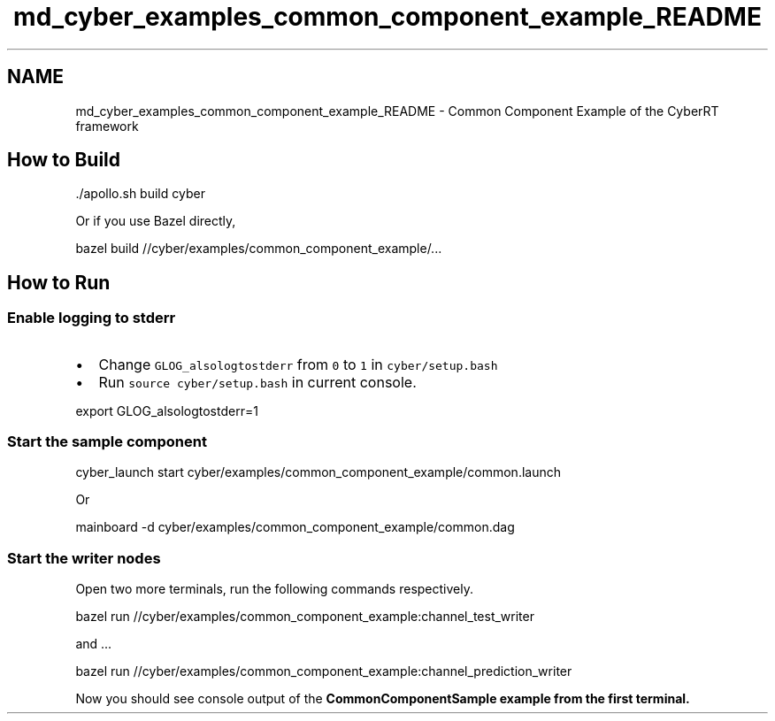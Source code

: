 .TH "md_cyber_examples_common_component_example_README" 3 "Thu Aug 31 2023" "Cyber-Cmake" \" -*- nroff -*-
.ad l
.nh
.SH NAME
md_cyber_examples_common_component_example_README \- Common Component Example of the CyberRT framework 

.SH "How to Build"
.PP
.PP
.nf
\&./apollo\&.sh build cyber
.fi
.PP
.PP
Or if you use Bazel directly,
.PP
.PP
.nf
bazel build //cyber/examples/common_component_example/\&.\&.\&.
.fi
.PP
.SH "How to Run"
.PP
.SS "Enable logging to stderr"
.IP "\(bu" 2
Change \fCGLOG_alsologtostderr\fP from \fC0\fP to \fC1\fP in \fCcyber/setup\&.bash\fP
.IP "\(bu" 2
Run \fCsource cyber/setup\&.bash\fP in current console\&.
.PP
.PP
.PP
.nf
export GLOG_alsologtostderr=1
.fi
.PP
.SS "Start the sample component"
.PP
.nf
cyber_launch start cyber/examples/common_component_example/common\&.launch
.fi
.PP
.PP
Or
.PP
.PP
.nf
mainboard -d cyber/examples/common_component_example/common\&.dag
.fi
.PP
.SS "Start the writer nodes"
Open two more terminals, run the following commands respectively\&.
.PP
.PP
.nf
bazel run  //cyber/examples/common_component_example:channel_test_writer
.fi
.PP
.PP
and \&.\&.\&.
.PP
.PP
.nf
bazel run //cyber/examples/common_component_example:channel_prediction_writer
.fi
.PP
.PP
Now you should see console output of the \fC\fBCommonComponentSample\fP\fP example from the first terminal\&. 
